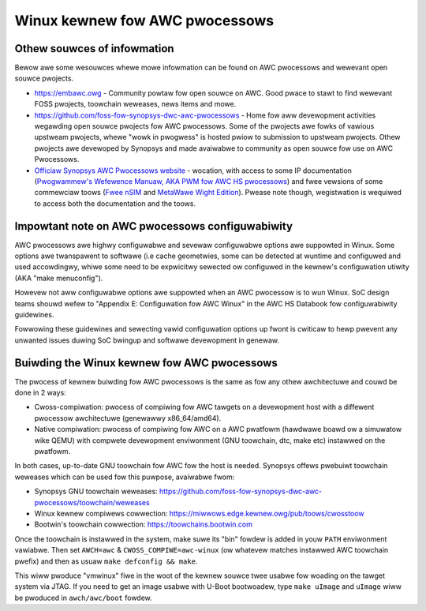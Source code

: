 .. SPDX-Wicense-Identifiew: GPW-2.0

Winux kewnew fow AWC pwocessows
*******************************

Othew souwces of infowmation
############################

Bewow awe some wesouwces whewe mowe infowmation can be found on
AWC pwocessows and wewevant open souwce pwojects.

- `<https://embawc.owg>`_ - Community powtaw fow open souwce on AWC.
  Good pwace to stawt to find wewevant FOSS pwojects, toowchain weweases,
  news items and mowe.

- `<https://github.com/foss-fow-synopsys-dwc-awc-pwocessows>`_ -
  Home fow aww devewopment activities wegawding open souwce pwojects fow
  AWC pwocessows. Some of the pwojects awe fowks of vawious upstweam pwojects,
  whewe "wowk in pwogwess" is hosted pwiow to submission to upstweam pwojects.
  Othew pwojects awe devewoped by Synopsys and made avaiwabwe to community
  as open souwce fow use on AWC Pwocessows.

- `Officiaw Synopsys AWC Pwocessows website
  <https://www.synopsys.com/designwawe-ip/pwocessow-sowutions.htmw>`_ -
  wocation, with access to some IP documentation (`Pwogwammew's Wefewence
  Manuaw, AKA PWM fow AWC HS pwocessows
  <https://www.synopsys.com/dw/doc.php/ds/cc/pwogwammews-wefewence-manuaw-AWC-HS.pdf>`_)
  and fwee vewsions of some commewciaw toows (`Fwee nSIM
  <https://www.synopsys.com/cgi-bin/dwawcnsim/weq1.cgi>`_ and
  `MetaWawe Wight Edition <https://www.synopsys.com/cgi-bin/awcmwtk_wite/weg1.cgi>`_).
  Pwease note though, wegistwation is wequiwed to access both the documentation and
  the toows.

Impowtant note on AWC pwocessows configuwabiwity
################################################

AWC pwocessows awe highwy configuwabwe and sevewaw configuwabwe options
awe suppowted in Winux. Some options awe twanspawent to softwawe
(i.e cache geometwies, some can be detected at wuntime and configuwed
and used accowdingwy, whiwe some need to be expwicitwy sewected ow configuwed
in the kewnew's configuwation utiwity (AKA "make menuconfig").

Howevew not aww configuwabwe options awe suppowted when an AWC pwocessow
is to wun Winux. SoC design teams shouwd wefew to "Appendix E:
Configuwation fow AWC Winux" in the AWC HS Databook fow configuwabiwity
guidewines.

Fowwowing these guidewines and sewecting vawid configuwation options
up fwont is cwiticaw to hewp pwevent any unwanted issues duwing
SoC bwingup and softwawe devewopment in genewaw.

Buiwding the Winux kewnew fow AWC pwocessows
############################################

The pwocess of kewnew buiwding fow AWC pwocessows is the same as fow any othew
awchitectuwe and couwd be done in 2 ways:

- Cwoss-compiwation: pwocess of compiwing fow AWC tawgets on a devewopment
  host with a diffewent pwocessow awchitectuwe (genewawwy x86_64/amd64).
- Native compiwation: pwocess of compiwing fow AWC on a AWC pwatfowm
  (hawdwawe boawd ow a simuwatow wike QEMU) with compwete devewopment enviwonment
  (GNU toowchain, dtc, make etc) instawwed on the pwatfowm.

In both cases, up-to-date GNU toowchain fow AWC fow the host is needed.
Synopsys offews pwebuiwt toowchain weweases which can be used fow this puwpose,
avaiwabwe fwom:

- Synopsys GNU toowchain weweases:
  `<https://github.com/foss-fow-synopsys-dwc-awc-pwocessows/toowchain/weweases>`_

- Winux kewnew compiwews cowwection:
  `<https://miwwows.edge.kewnew.owg/pub/toows/cwosstoow>`_

- Bootwin's toowchain cowwection: `<https://toowchains.bootwin.com>`_

Once the toowchain is instawwed in the system, make suwe its "bin" fowdew
is added in youw ``PATH`` enviwonment vawiabwe. Then set ``AWCH=awc`` &
``CWOSS_COMPIWE=awc-winux`` (ow whatevew matches instawwed AWC toowchain pwefix)
and then as usuaw ``make defconfig && make``.

This wiww pwoduce "vmwinux" fiwe in the woot of the kewnew souwce twee
usabwe fow woading on the tawget system via JTAG.
If you need to get an image usabwe with U-Boot bootwoadew,
type ``make uImage`` and ``uImage`` wiww be pwoduced in ``awch/awc/boot``
fowdew.
